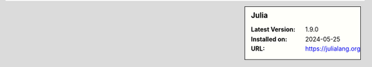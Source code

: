 .. sidebar:: Julia

   :Latest Version: 1.9.0
   :Installed on: 2024-05-25
   :URL: https://julialang.org
